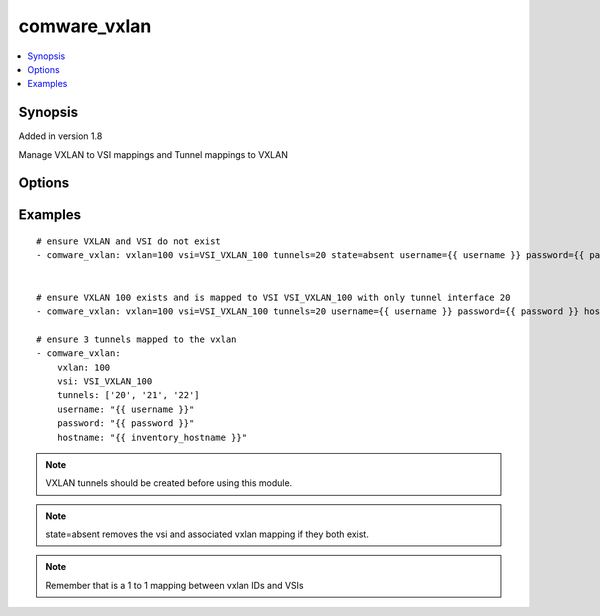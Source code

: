 .. _comware_vxlan:


comware_vxlan
+++++++++++++

.. contents::
   :local:
   :depth: 1


Synopsis
--------

Added in version 1.8

Manage VXLAN to VSI mappings and Tunnel mappings to VXLAN

Options
-------

.. raw:: html

    <table border=1 cellpadding=4>
    <tr>
    <th class="head">parameter</th>
    <th class="head">required</th>
    <th class="head">default</th>
    <th class="head">choices</th>
    <th class="head">comments</th>
    </tr>
            <tr style="text-align:center">
    <td style="vertical-align:middle">descr</td>
    <td style="vertical-align:middle">yes</td>
    <td style="vertical-align:middle"></td>
        <td style="vertical-align:middle;text-align:left"><ul style="margin:0;"></ul></td>
        <td style="vertical-align:middle;text-align:left">
      description of the VSI<br>    </td>
    </tr>
            <tr style="text-align:center">
    <td style="vertical-align:middle">hostname</td>
    <td style="vertical-align:middle">yes</td>
    <td style="vertical-align:middle"></td>
        <td style="vertical-align:middle;text-align:left"><ul style="margin:0;"></ul></td>
        <td style="vertical-align:middle;text-align:left">
      IP Address or hostname of the Comware v7 device that has NETCONF enabled<br>    </td>
    </tr>
            <tr style="text-align:center">
    <td style="vertical-align:middle">password</td>
    <td style="vertical-align:middle">yes</td>
    <td style="vertical-align:middle"></td>
        <td style="vertical-align:middle;text-align:left"><ul style="margin:0;"></ul></td>
        <td style="vertical-align:middle;text-align:left">
      Password used to login to the switch<br>    </td>
    </tr>
            <tr style="text-align:center">
    <td style="vertical-align:middle">port</td>
    <td style="vertical-align:middle">no</td>
    <td style="vertical-align:middle">830</td>
        <td style="vertical-align:middle;text-align:left"><ul style="margin:0;"></ul></td>
        <td style="vertical-align:middle;text-align:left">
      NETCONF port number<br>    </td>
    </tr>
            <tr style="text-align:center">
    <td style="vertical-align:middle">state</td>
    <td style="vertical-align:middle">no</td>
    <td style="vertical-align:middle">present</td>
        <td style="vertical-align:middle;text-align:left"><ul style="margin:0;"><li>present</li><li>absent</li></ul></td>
        <td style="vertical-align:middle;text-align:left">
      Desired state for the interface configuration<br>    </td>
    </tr>
            <tr style="text-align:center">
    <td style="vertical-align:middle">tunnels</td>
    <td style="vertical-align:middle">no</td>
    <td style="vertical-align:middle"></td>
        <td style="vertical-align:middle;text-align:left"><ul style="margin:0;"></ul></td>
        <td style="vertical-align:middle;text-align:left">
      Desired Tunnel interface ID or a list of IDs. Any tunnel not in the list will be removed if it exists<br>    </td>
    </tr>
            <tr style="text-align:center">
    <td style="vertical-align:middle">username</td>
    <td style="vertical-align:middle">yes</td>
    <td style="vertical-align:middle"></td>
        <td style="vertical-align:middle;text-align:left"><ul style="margin:0;"></ul></td>
        <td style="vertical-align:middle;text-align:left">
      Username used to login to the switch<br>    </td>
    </tr>
            <tr style="text-align:center">
    <td style="vertical-align:middle">vsi</td>
    <td style="vertical-align:middle">yes</td>
    <td style="vertical-align:middle"></td>
        <td style="vertical-align:middle;text-align:left"><ul style="margin:0;"></ul></td>
        <td style="vertical-align:middle;text-align:left">
      Name of the VSI<br>    </td>
    </tr>
            <tr style="text-align:center">
    <td style="vertical-align:middle">vxlan</td>
    <td style="vertical-align:middle">yes</td>
    <td style="vertical-align:middle"></td>
        <td style="vertical-align:middle;text-align:left"><ul style="margin:0;"></ul></td>
        <td style="vertical-align:middle;text-align:left">
      VXLAN that will be mapped to the VSI<br>    </td>
    </tr>
        </table><br>


Examples
--------

.. raw:: html

    <br/>


::

    
    # ensure VXLAN and VSI do not exist
    - comware_vxlan: vxlan=100 vsi=VSI_VXLAN_100 tunnels=20 state=absent username={{ username }} password={{ password }} hostname={{ inventory_hostname }}
    
    
    # ensure VXLAN 100 exists and is mapped to VSI VSI_VXLAN_100 with only tunnel interface 20
    - comware_vxlan: vxlan=100 vsi=VSI_VXLAN_100 tunnels=20 username={{ username }} password={{ password }} hostname={{ inventory_hostname }}
    
    # ensure 3 tunnels mapped to the vxlan
    - comware_vxlan:
        vxlan: 100
        vsi: VSI_VXLAN_100
        tunnels: ['20', '21', '22']
        username: "{{ username }}"
        password: "{{ password }}"
        hostname: "{{ inventory_hostname }}"
    



.. note:: VXLAN tunnels should be created before using this module.
.. note:: state=absent removes the vsi and associated vxlan mapping if they both exist.
.. note:: Remember that is a 1 to 1 mapping between vxlan IDs and VSIs
